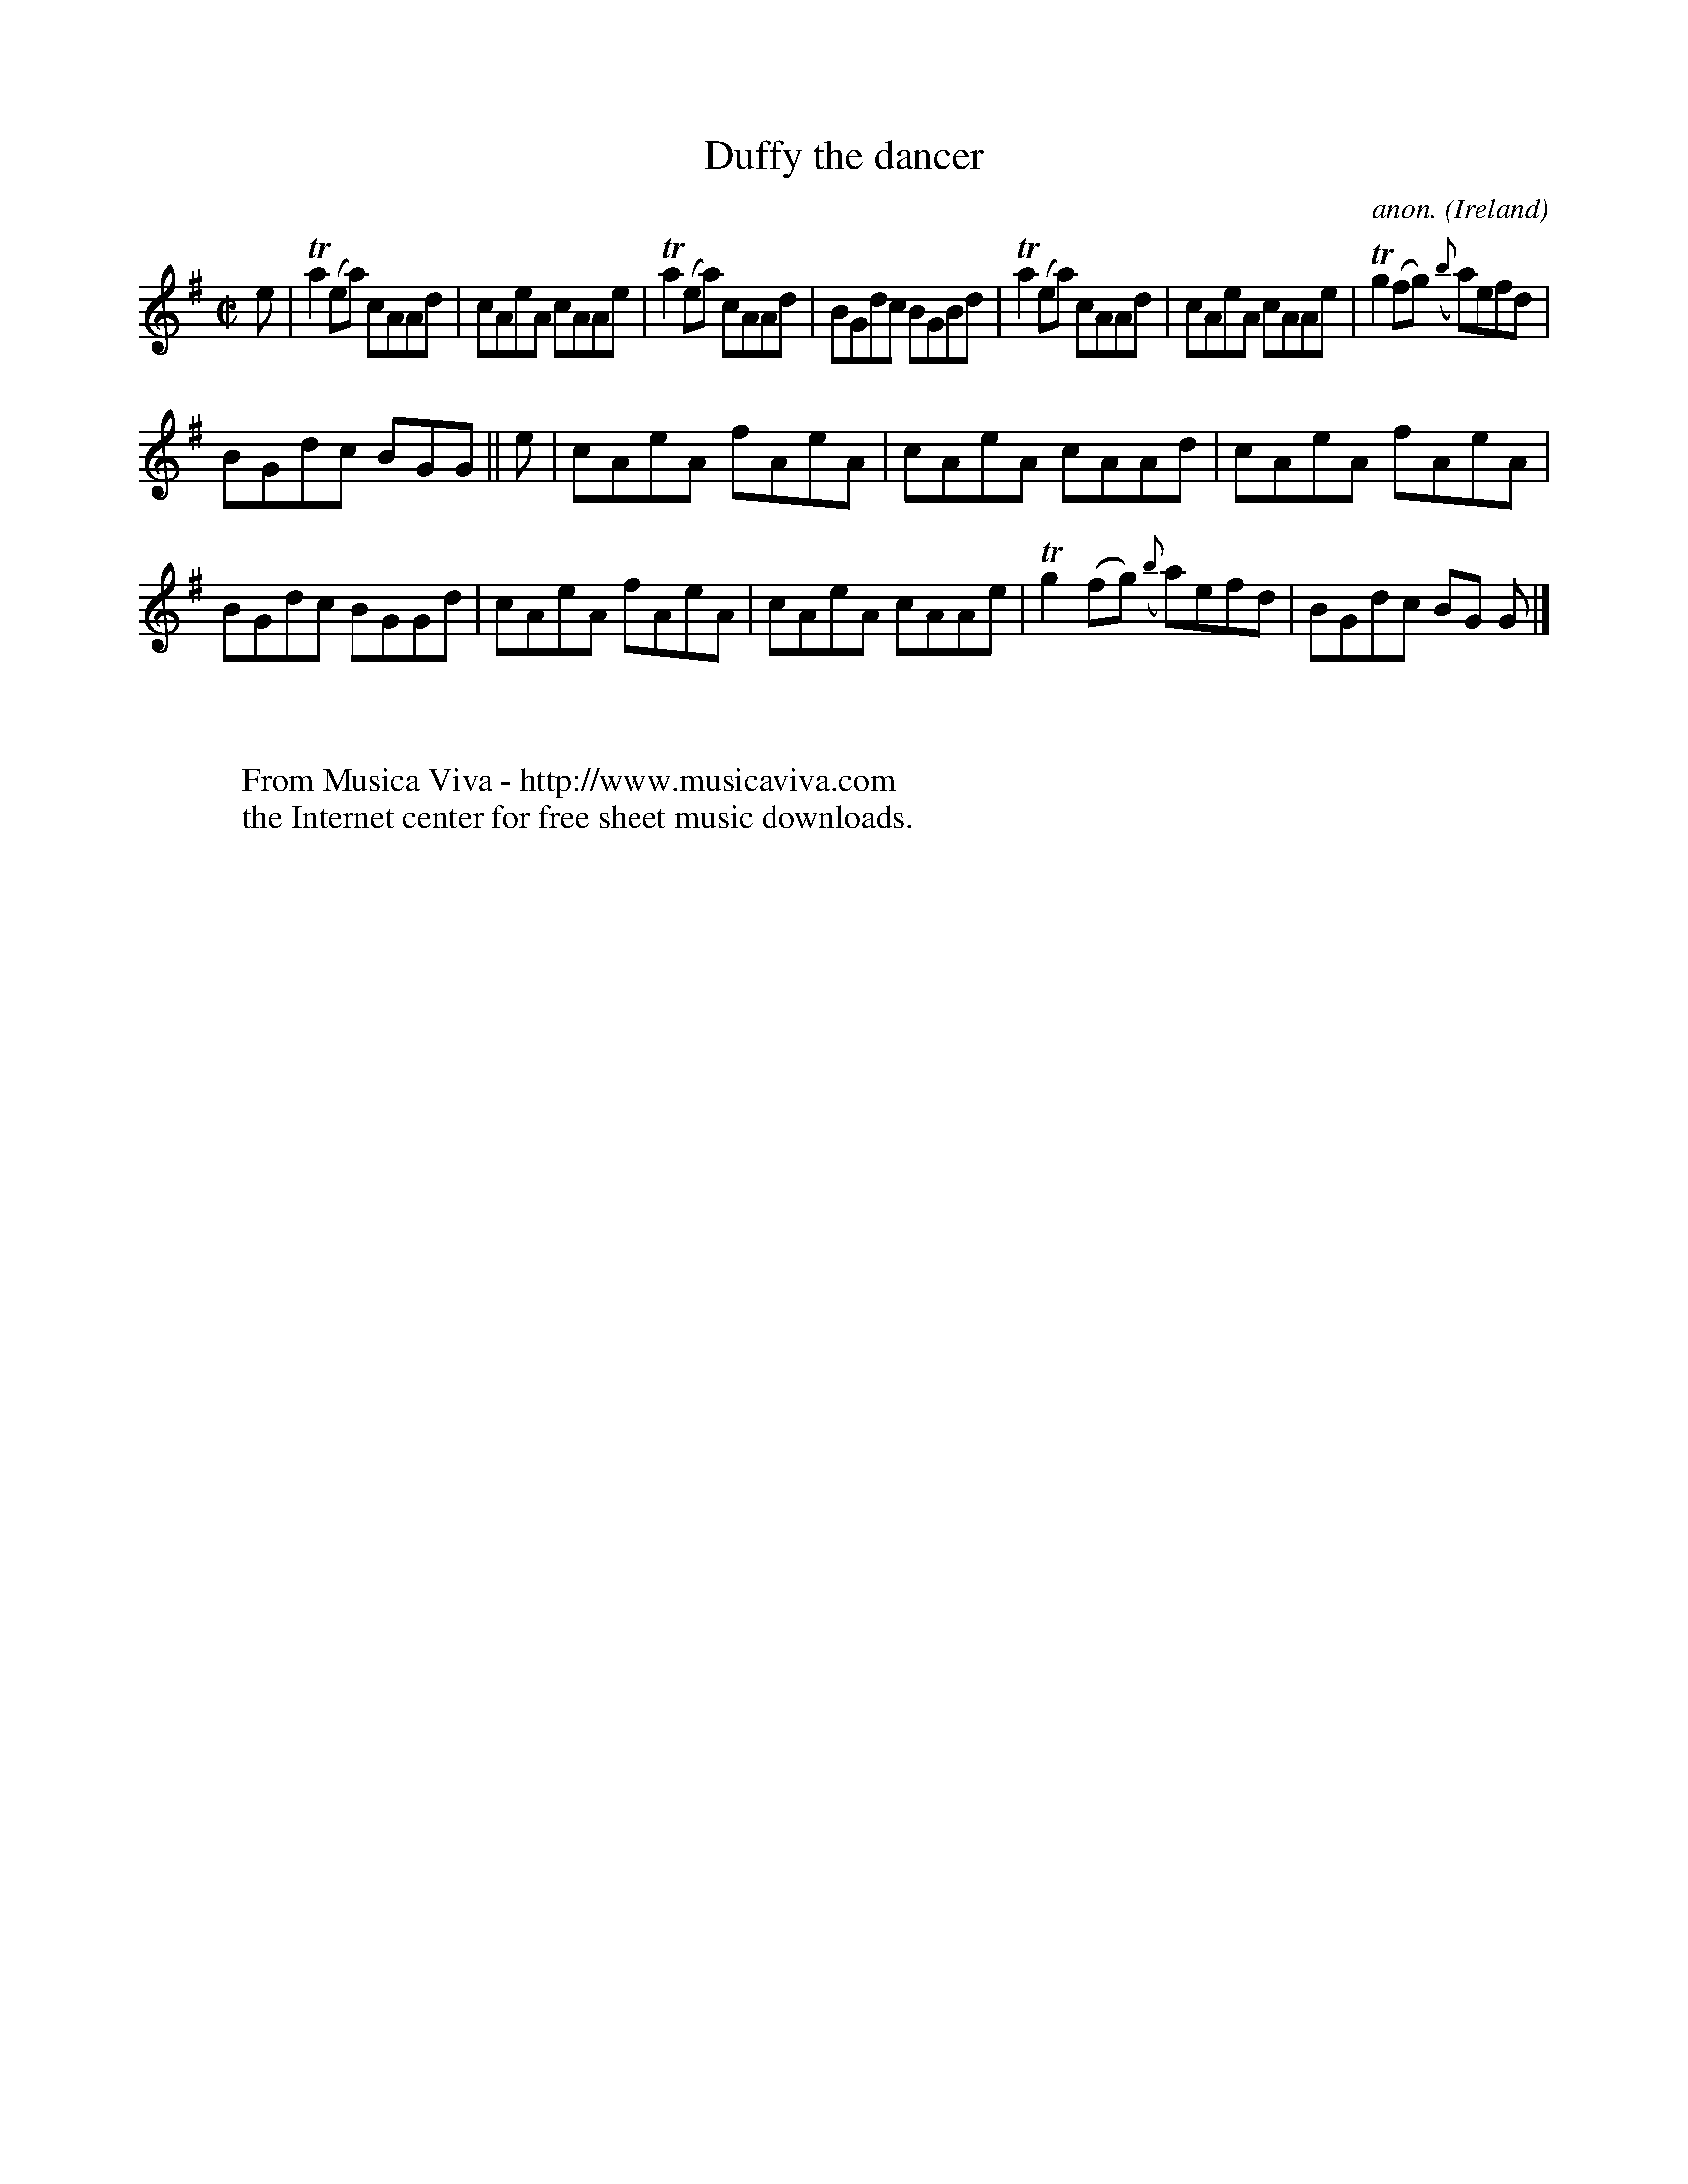 X:721
T:Duffy the dancer
C:anon.
O:Ireland
B:Francis O'Neill: "The Dance Music of Ireland" (1907) no. 721
R:Reel
Z:Transcribed by Frank Nordberg - http://www.musicaviva.com
F:http://www.musicaviva.com/abc/tunes/ireland/oneill-1001/0721/oneill-1001-0721-1.abc
m:Tn2 = (3n/o/n/ m/n/
M:C|
L:1/8
K:Ador
e|Ta2(ea) cAAd|cAeA cAAe|Ta2(ea) cAAd|BGdc BGBd|Ta2(ea) cAAd|cAeA cAAe|Tg2(fg) ({b}a)efd|
BGdc BGG||e|cAeA fAeA|cAeA cAAd|cAeA fAeA|BGdc BGGd|cAeA fAeA|cAeA cAAe|Tg2(fg) ({b}a)efd|BGdc BG G|]
W:
W:
W:  From Musica Viva - http://www.musicaviva.com
W:  the Internet center for free sheet music downloads.
